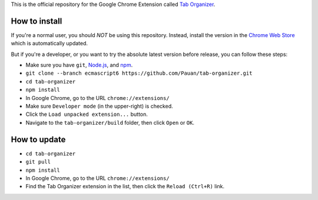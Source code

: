 This is the official repository for the Google Chrome Extension called `Tab Organizer <https://chrome.google.com/webstore/detail/tab-organizer/gbaokejhnafeofbniplkljehipcekkbh>`_.

How to install
==============

If you're a normal user, you should *NOT* be using this repository. Instead, install the version in the `Chrome Web Store <https://chrome.google.com/webstore/detail/tab-organizer/gbaokejhnafeofbniplkljehipcekkbh>`_ which is automatically updated.

But if you're a developer, or you want to try the absolute latest version before release, you can follow these steps:

* Make sure you have ``git``, `Node.js <http://nodejs.org/>`_, and `npm <https://www.npmjs.com/>`_.
* ``git clone --branch ecmascript6 https://github.com/Pauan/tab-organizer.git``
* ``cd tab-organizer``
* ``npm install``
* In Google Chrome, go to the URL ``chrome://extensions/``
* Make sure ``Developer mode`` (in the upper-right) is checked.
* Click the ``Load unpacked extension...`` button.
* Navigate to the ``tab-organizer/build`` folder, then click ``Open`` or ``OK``.

How to update
=============

* ``cd tab-organizer``
* ``git pull``
* ``npm install``
* In Google Chrome, go to the URL ``chrome://extensions/``
* Find the Tab Organizer extension in the list, then click the ``Reload (Ctrl+R)`` link.
